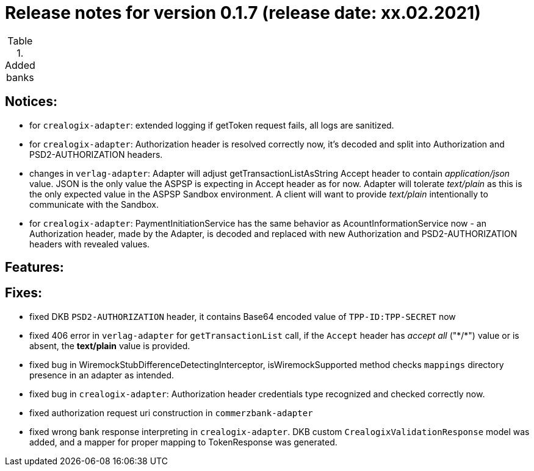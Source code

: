 = Release notes for version 0.1.7 (release date: xx.02.2021)

.Added banks
|===
|===

== Notices:
- for `crealogix-adapter`: extended logging if getToken request fails, all logs are sanitized.
- for `crealogix-adapter`: Authorization header is resolved correctly now, it's decoded and split into Authorization
and PSD2-AUTHORIZATION headers.
- changes in `verlag-adapter`: Adapter will adjust getTransactionListAsString Accept header to contain _application/json_ value.
JSON is the only value the ASPSP is expecting in Accept header as for now.
Adapter will tolerate _text/plain_ as this is the only expected value in the ASPSP Sandbox environment.
A client will want to provide _text/plain_ intentionally to communicate with the Sandbox.
- for `crealogix-adapter`: PaymentInitiationService has the same behavior as AcountInformationService now - an Authorization
header, made by the Adapter, is decoded and replaced with new Authorization and PSD2-AUTHORIZATION headers with revealed values.

== Features:

== Fixes:
- fixed DKB `PSD2-AUTHORIZATION` header, it contains Base64 encoded value of `TPP-ID:TPP-SECRET` now
- fixed 406 error in `verlag-adapter` for `getTransactionList` call, if the `Accept` header has _accept all_ ("\*/*")
value or is absent, the **text/plain** value is provided.
- fixed bug in WiremockStubDifferenceDetectingInterceptor, isWiremockSupported method checks `mappings` directory
presence in an adapter as intended.
- fixed bug in `crealogix-adapter`: Authorization header credentials type recognized and checked correctly now.
- fixed authorization request uri construction in `commerzbank-adapter`
- fixed wrong bank response interpreting in `crealogix-adapter`. DKB custom `CrealogixValidationResponse` model was added,
and a mapper for proper mapping to TokenResponse was generated.
